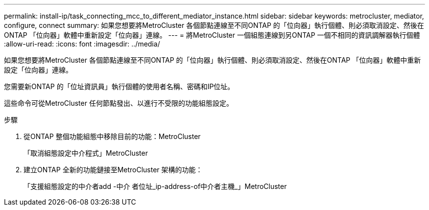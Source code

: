 ---
permalink: install-ip/task_connecting_mcc_to_different_mediator_instance.html 
sidebar: sidebar 
keywords: metrocluster, mediator, configure, connect 
summary: 如果您想要將MetroCluster 各個節點連線至不同ONTAP 的「位向器」執行個體、則必須取消設定、然後在ONTAP 「位向器」軟體中重新設定「位向器」連線。 
---
= 將MetroCluster 一個組態連線到另ONTAP 一個不相同的資訊調解器執行個體
:allow-uri-read: 
:icons: font
:imagesdir: ../media/


[role="lead"]
如果您想要將MetroCluster 各個節點連線至不同ONTAP 的「位向器」執行個體、則必須取消設定、然後在ONTAP 「位向器」軟體中重新設定「位向器」連線。

您需要新ONTAP 的「位址資訊員」執行個體的使用者名稱、密碼和IP位址。

這些命令可從MetroCluster 任何節點發出、以進行不受限的功能組態設定。

.步驟
. 從ONTAP 整個功能組態中移除目前的功能：MetroCluster
+
「取消組態設定中介程式」MetroCluster

. 建立ONTAP 全新的功能鏈接至MetroCluster 架構的功能：
+
「支援組態設定的中介者add -中介 者位址_ip-address-of中介者主機_」MetroCluster


